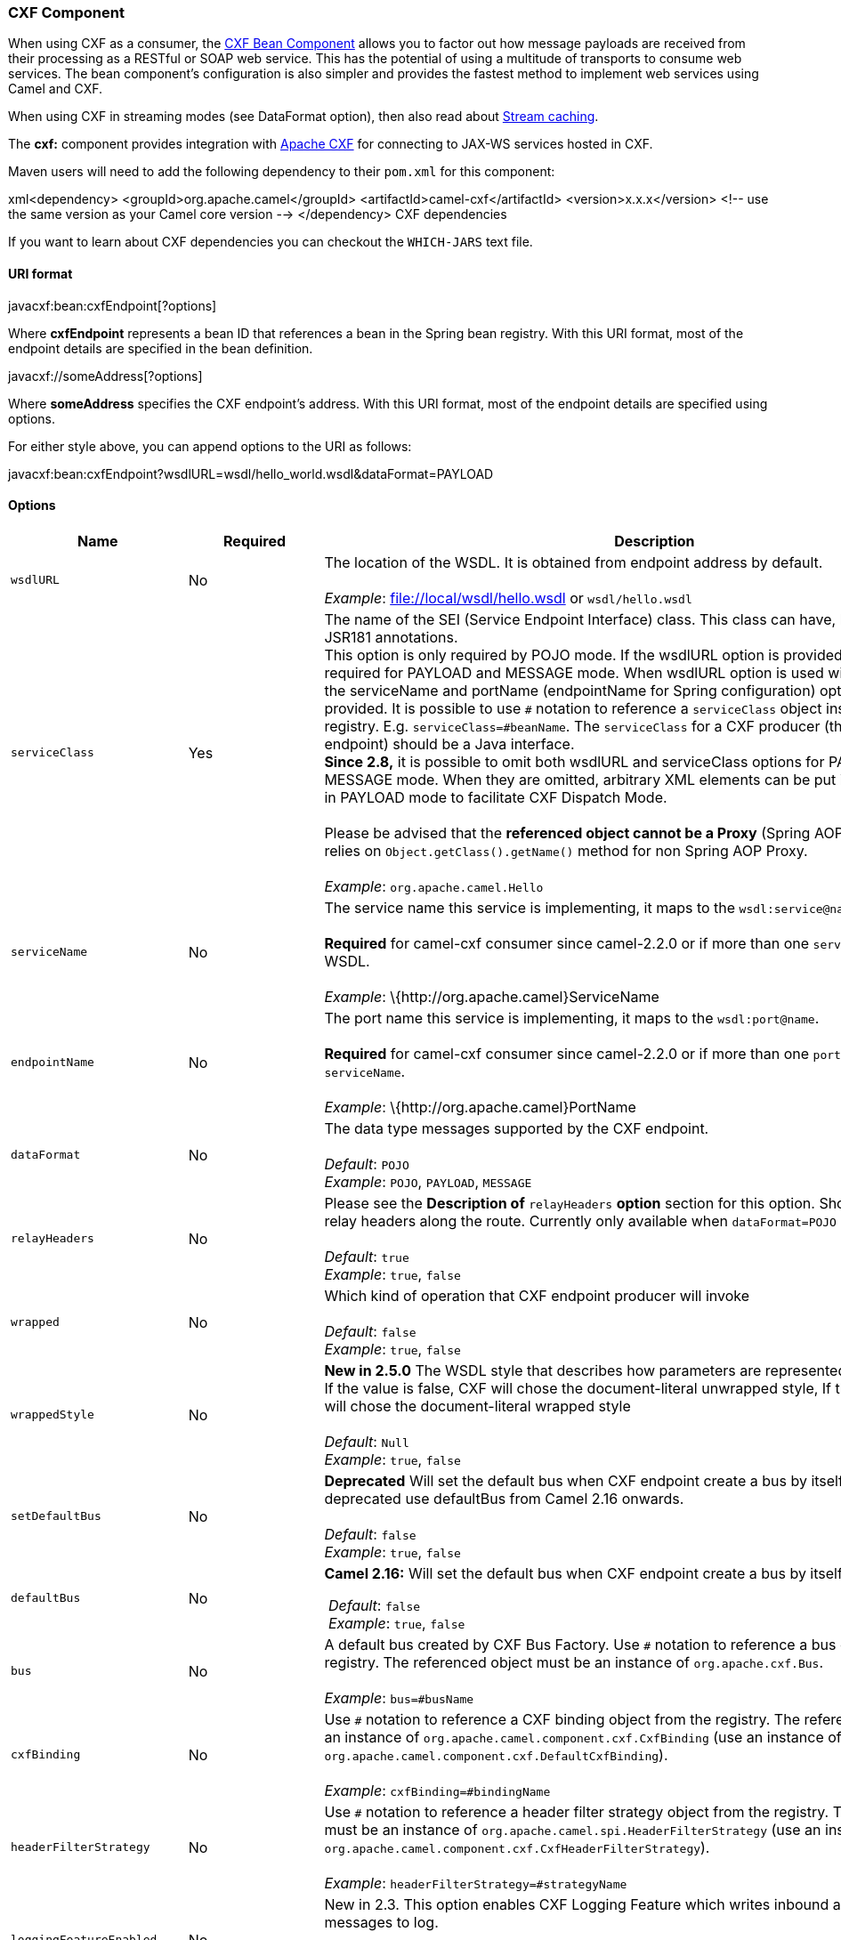 [[ConfluenceContent]]
[[CXF-CXFComponent]]
CXF Component
~~~~~~~~~~~~~

When using CXF as a consumer, the link:cxf-bean-component.html[CXF Bean
Component] allows you to factor out how message payloads are received
from their processing as a RESTful or SOAP web service. This has the
potential of using a multitude of transports to consume web services.
The bean component's configuration is also simpler and provides the
fastest method to implement web services using Camel and CXF.

When using CXF in streaming modes (see DataFormat option), then also
read about link:stream-caching.html[Stream caching].

The *cxf:* component provides integration with
http://cxf.apache.org[Apache CXF] for connecting to JAX-WS services
hosted in CXF.

Maven users will need to add the following dependency to their `pom.xml`
for this component:

xml<dependency> <groupId>org.apache.camel</groupId>
<artifactId>camel-cxf</artifactId> <version>x.x.x</version> <!-- use the
same version as your Camel core version --> </dependency> CXF
dependencies

If you want to learn about CXF dependencies you can checkout the
`WHICH-JARS` text file.

[[CXF-URIformat]]
URI format
^^^^^^^^^^

javacxf:bean:cxfEndpoint[?options]

Where *cxfEndpoint* represents a bean ID that references a bean in the
Spring bean registry. With this URI format, most of the endpoint details
are specified in the bean definition.

javacxf://someAddress[?options]

Where *someAddress* specifies the CXF endpoint's address. With this URI
format, most of the endpoint details are specified using options.

For either style above, you can append options to the URI as follows:

javacxf:bean:cxfEndpoint?wsdlURL=wsdl/hello_world.wsdl&dataFormat=PAYLOAD

[[CXF-Options]]
Options
^^^^^^^

[width="100%",cols="34%,33%,33%",options="header",]
|=======================================================================
|Name |Required |Description
|`wsdlURL` |No |The location of the WSDL. It is obtained from endpoint
address by default. +
 +
_Example_: file://local/wsdl/hello.wsdl or `wsdl/hello.wsdl`

|`serviceClass` |Yes |The name of the SEI (Service Endpoint Interface)
class. This class can have, but does not require, JSR181 annotations. +
This option is only required by POJO mode. If the wsdlURL option is
provided, serviceClass is not required for PAYLOAD and MESSAGE mode.
When wsdlURL option is used without serviceClass, the serviceName and
portName (endpointName for Spring configuration) options *MUST* be
provided. It is possible to use `#` notation to reference a
`serviceClass` object instance from the registry. E.g.
`serviceClass=#beanName`. The `serviceClass` for a CXF producer (that
is, the `to` endpoint) should be a Java interface. +
*Since 2.8,* it is possible to omit both wsdlURL and serviceClass
options for PAYLOAD and MESSAGE mode. When they are omitted, arbitrary
XML elements can be put in CxfPayload's body in PAYLOAD mode to
facilitate CXF Dispatch Mode. +
 +
Please be advised that the *referenced object cannot be a Proxy* (Spring
AOP Proxy is OK) as it relies on `Object.getClass().getName()` method
for non Spring AOP Proxy. +
 +
_Example_: `org.apache.camel.Hello`

|`serviceName` |No |The service name this service is implementing, it
maps to the `wsdl:service@name`. +
 +
*Required* for camel-cxf consumer since camel-2.2.0 or if more than one
`serviceName` is present in WSDL. +
 +
_Example_: \{http:­//org.apache.camel}ServiceName

|`endpointName` |No |The port name this service is implementing, it maps
to the `wsdl:port@name`. +
 +
*Required* for camel-cxf consumer since camel-2.2.0 or if more than one
`portName` is present under `serviceName`. +
 +
_Example_: \{http:­//org.apache.camel}PortName

|`dataFormat` |No |The data type messages supported by the CXF
endpoint. +
 +
_Default_: `POJO` +
_Example_: `POJO`, `PAYLOAD`, `MESSAGE`

|`relayHeaders` |No |Please see the *Description of* `relayHeaders`
*option* section for this option. Should a CXF endpoint relay headers
along the route. Currently only available when `dataFormat=POJO` +
 +
_Default_: `true` +
_Example_: `true`, `false`

|`wrapped` |No |Which kind of operation that CXF endpoint producer will
invoke +
 +
_Default_: `false` +
_Example_: `true`, `false`

|`wrappedStyle` |No |*New in 2.5.0* The WSDL style that describes how
parameters are represented in the SOAP body. If the value is false, CXF
will chose the document-literal unwrapped style, If the value is true,
CXF will chose the document-literal wrapped style +
 +
_Default_: `Null` +
_Example_: `true`, `false`

|`setDefaultBus` |No |*Deprecated* Will set the default bus when CXF
endpoint create a bus by itself. This option is deprecated use
defaultBus from Camel 2.16 onwards. +
 +
_Default_: `false` +
_Example_: `true`, `false`

|`defaultBus` + |No a|
*Camel 2.16:* Will set the default bus when CXF endpoint create a bus by
itself

 __Default__: `false`  +
 __Example__: `true`, `false`

|`bus` |No |A default bus created by CXF Bus Factory. Use `#` notation
to reference a bus object from the registry. The referenced object must
be an instance of `org.apache.cxf.Bus`. +
 +
_Example_: `bus=#busName`

|`cxfBinding` |No |Use `#` notation to reference a CXF binding object
from the registry. The referenced object must be an instance of
`org.apache.camel.component.cxf.CxfBinding` (use an instance of
`org.apache.camel.component.cxf.DefaultCxfBinding`). +
 +
_Example_: `cxfBinding=#bindingName`

|`headerFilterStrategy` |No |Use `#` notation to reference a header
filter strategy object from the registry. The referenced object must be
an instance of `org.apache.camel.spi.HeaderFilterStrategy` (use an
instance of `org.apache.camel.component.cxf.CxfHeaderFilterStrategy`). +
 +
_Example_: `headerFilterStrategy=#strategyName`

|`loggingFeatureEnabled` |No |New in 2.3. This option enables CXF
Logging Feature which writes inbound and outbound SOAP messages to
log. +
 +
_Default_: `false` +
_Example_: `loggingFeatureEnabled``=true`

|`defaultOperationName` |No |New in 2.4, this option will set the
default operationName that will be used by the CxfProducer which invokes
the remote service. +
 +
_Default_: `null` +
_Example_: `defaultOperationName``=greetMe`

|`defaultOperationNamespace` |No |New in 2.4. This option will set the
default operationNamespace that will be used by the CxfProducer which
invokes the remote service. +
 +
_Default_: `null` +
_Example_:
`defaultOperationNamespace``=``http://apache.org/hello_world_soap_http`

|`synchronous` |No |New in 2.5. This option will let cxf endpoint decide
to use sync or async API to do the underlying work. The default value is
false which means camel-cxf endpoint will try to use async API by
default. +
 +
_Default_: `false` +
_Example_: synchronous=true

|`publishedEndpointUrl` |No |New in 2.5. This option can override the
endpointUrl that published from the WSDL which can be accessed with
service address url plus ?wsdl. +
 +
_Default_: `null` +
_Example_: publshedEndpointUrl=http://example.com/service

|`properties.XXX` |No |*Camel 2.8:* Allows to set custom properties to
CXF in the endpoint uri. For example setting
`properties.mtom-enabled=true` to enable MTOM.
`properties.org.apache.cxf.interceptor.OneWayProcessorInterceptor.USE_ORIGINAL_THREAD=true `just
make sure the CXF doesn't switch the thread when start the invocation.

|`allowStreaming` |No |New in *Camel 2.8.2*. This option controls
whether the CXF component, when running in PAYLOAD mode (see below),
will DOM parse the incoming messages into DOM Elements or keep the
payload as a javax.xml.transform.Source object that would allow
streaming in some cases.

|`skipFaultLogging` |No |New in *Camel 2.11*. This option controls
whether the PhaseInterceptorChain skips logging the Fault that it
catches.

|`cxfEndpointConfigurer` + |No |New in *Camel 2.11*. This option could
apply the implementation of
`org.apache.camel.component.cxf.CxfEndpointConfigurer which `supports to
configure the CXF endpoint in  programmatic way. Since *Camel 2.15.0,*
user can configure the CXF server and client by implementing
configure\{Server|Client} method of `CxfEndpointConfigurer`.

|`username` |No |New in *Camel 2.12.3* This option is used to set the
basic authentication information of username for the CXF client.

|`password` |No |New in *Camel 2.12.3* This option is used to set the
basic authentication information of password for the CXF client.

|`continuationTimeout` |No a|
New in *Camel 2.14.0* This option is used to set the CXF continuation
timeout which could be used in CxfConsumer by default when the CXF
server is using Jetty or Servlet transport. (Before *Camel 2.14.0*,
CxfConsumer just set the continuation timeout to be 0, which means the
continuation suspend operation never timeout.)

_Default_: 30000 +
 _Example_: continuation=80000

|`cookieHandler` |No |New in *Camel 2.19.0:* Configure a cookie handler
to maintain a HTTP session
|=======================================================================

The `serviceName` and `portName` are
http://en.wikipedia.org/wiki/QName[QNames], so if you provide them be
sure to prefix them with their \{namespace} as shown in the examples
above.

[[CXF-Thedescriptionsofthedataformats]]
The descriptions of the dataformats
+++++++++++++++++++++++++++++++++++

[width="100%",cols="50%,50%",options="header",]
|=======================================================================
|DataFormat |Description
|`POJO` |POJOs (Plain old Java objects) are the Java parameters to the
method being invoked on the target server. Both Protocol and Logical
JAX-WS handlers are supported.

|`PAYLOAD` |`PAYLOAD` is the message payload (the contents of the
`soap:body`) after message configuration in the CXF endpoint is applied.
Only Protocol JAX-WS handler is supported. Logical JAX-WS handler is not
supported.

|`MESSAGE` |`MESSAGE` is the raw message that is received from the
transport layer. It is not suppose to touch or change Stream, some of
the CXF interceptors will be removed if you are using this kind of
DataFormat so you can't see any soap headers after the camel-cxf
consumer and JAX-WS handler is not supported.

|`CXF_MESSAGE` |New in *Camel 2.8.2*, `CXF_MESSAGE` allows for invoking
the full capabilities of CXF interceptors by converting the message from
the transport layer into a raw SOAP message
|=======================================================================

You can determine the data format mode of an exchange by retrieving the
exchange property, `CamelCXFDataFormat`. The exchange key constant is
defined in
`org.apache.camel.component.cxf.CxfConstants.DATA_FORMAT_PROPERTY`.

[[CXF-HowtoenableCXF'sLoggingOutInterceptorinMESSAGEmode]]
How to enable CXF's LoggingOutInterceptor in MESSAGE mode

CXF's `LoggingOutInterceptor` outputs outbound message that goes on the
wire to logging system (Java Util Logging). Since the
`LoggingOutInterceptor` is in `PRE_STREAM` phase (but `PRE_STREAM` phase
is removed in `MESSAGE` mode), you have to configure
`LoggingOutInterceptor` to be run during the `WRITE` phase. The
following is an
example.\{snippet:id=enableLoggingOutInterceptor|lang=xml|url=camel/trunk/components/camel-cxf/src/test/resources/org/apache/camel/component/cxf/LoggingInterceptorInMessageModeTest-context.xml}

[[CXF-DescriptionofrelayHeadersoption]]
Description of relayHeaders option
++++++++++++++++++++++++++++++++++

There are _in-band_ and _out-of-band_ on-the-wire headers from the
perspective of a JAXWS WSDL-first developer.

The _in-band_ headers are headers that are explicitly defined as part of
the WSDL binding contract for an endpoint such as SOAP headers.

The _out-of-band_ headers are headers that are serialized over the wire,
but are not explicitly part of the WSDL binding contract.

Headers relaying/filtering is bi-directional.

When a route has a CXF endpoint and the developer needs to have
on-the-wire headers, such as SOAP headers, be relayed along the route to
be consumed say by another JAXWS endpoint, then `relayHeaders` should be
set to `true`, which is the default value.

[[CXF-AvailableonlyinPOJOmode]]
Available only in POJO mode

The `relayHeaders=true` express an intent to relay the headers. The
actual decision on whether a given header is relayed is delegated to a
pluggable instance that implements the `MessageHeadersRelay` interface.
A concrete implementation of `MessageHeadersRelay` will be consulted to
decide if a header needs to be relayed or not. There is already an
implementation of `SoapMessageHeadersRelay` which binds itself to
well-known SOAP name spaces. Currently only out-of-band headers are
filtered, and in-band headers will always be relayed when
`relayHeaders=true`. If there is a header on the wire, whose name space
is unknown to the runtime, then a fall back `DefaultMessageHeadersRelay`
will be used, which simply allows all headers to be relayed.

The `relayHeaders=false` setting asserts that all headers in-band and
out-of-band will be dropped.

You can plugin your own `MessageHeadersRelay` implementations overriding
or adding additional ones to the list of relays. In order to override a
preloaded relay instance just make sure that your `MessageHeadersRelay`
implementation services the same name spaces as the one you looking to
override. Also note, that the overriding relay has to service all of the
name spaces as the one you looking to override, or else a runtime
exception on route start up will be thrown as this would introduce an
ambiguity in name spaces to relay instance mappings.

xml<cxf:cxfEndpoint ...> <cxf:properties> <entry
key="org.apache.camel.cxf.message.headers.relays"> <list> <ref
bean="customHeadersRelay"/> </list> </entry> </cxf:properties>
</cxf:cxfEndpoint> <bean id="customHeadersRelay"
class="org.apache.camel.component.cxf.soap.headers.CustomHeadersRelay"/>

Take a look at the tests that show how you'd be able to relay/drop
headers here:

https://svn.apache.org/repos/asf/camel/branches/camel-1.x/components/camel-cxf/src/test/java/org/apache/camel/component/cxf/soap/headers/CxfMessageHeadersRelayTest.java

[[CXF-ChangessinceRelease2.0]]
Changes since Release 2.0

* `POJO` and `PAYLOAD` modes are supported. In `POJO` mode, only
out-of-band message headers are available for filtering as the in-band
headers have been processed and removed from header list by CXF. The
in-band headers are incorporated into the `MessageContentList` in POJO
mode. The `camel-cxf` component does make any attempt to remove the
in-band headers from the `MessageContentList`. If filtering of in-band
headers is required, please use `PAYLOAD` mode or plug in a (pretty
straightforward) CXF interceptor/JAXWS Handler to the CXF endpoint.
* The Message Header Relay mechanism has been merged into
`CxfHeaderFilterStrategy`. The `relayHeaders` option, its semantics, and
default value remain the same, but it is a property of
`CxfHeaderFilterStrategy`. +
Here is an example of configuring
it.\{snippet:id=dropAllMessageHeadersStrategy|lang=xml|url=camel/trunk/components/camel-cxf/src/test/resources/org/apache/camel/component/cxf/soap/headers/CxfMessageHeadersRelayTest-context.xml}Then,
your endpoint can reference the
`CxfHeaderFilterStrategy`.\{snippet:id=noRelayRoute|lang=xml|url=camel/trunk/components/camel-cxf/src/test/resources/org/apache/camel/component/cxf/soap/headers/CxfMessageHeadersRelayTest-context.xml}
* The `MessageHeadersRelay` interface has changed slightly and has been
renamed to `MessageHeaderFilter`. It is a property of
`CxfHeaderFilterStrategy`. Here is an example of configuring user
defined Message Header
Filters:\{snippet:id=customMessageFilterStrategy|lang=xml|url=camel/trunk/components/camel-cxf/src/test/resources/org/apache/camel/component/cxf/soap/headers/CxfMessageHeadersRelayTest-context.xml}
* Other than `relayHeaders`, there are new properties that can be
configured in `CxfHeaderFilterStrategy`.
+
[width="100%",cols="34%,33%,33%",options="header",]
|=======================================================================
|Name |Required |Description
|`relayHeaders` |No |All message headers will be processed by Message
Header Filters +
 +
_Type_: `boolean` +
_Default_: `true`

|`relayAllMessageHeaders` |No |All message headers will be propagated
(without processing by Message Header Filters) +
 +
_Type_: `boolean` +
_Default_: `false`

|`allowFilterNamespaceClash` |No |If two filters overlap in activation
namespace, the property control how it should be handled. If the value
is `true`, last one wins. If the value is `false`, it will throw an
exception +
 +
_Type_: `boolean` +
_Default_: `false`
|=======================================================================
+
[[CXF-ConfiguretheCXFendpointswithSpring]]
Configure the CXF endpoints with Spring
^^^^^^^^^^^^^^^^^^^^^^^^^^^^^^^^^^^^^^^
+
You can configure the CXF endpoint with the Spring configuration file
shown below, and you can also embed the endpoint into the `camelContext`
tags. When you are invoking the service endpoint, you can set the
`operationName` and `operationNamespace` headers to explicitly state
which operation you are calling.
+
xml<beans xmlns="http://www.springframework.org/schema/beans"
xmlns:xsi="http://www.w3.org/2001/XMLSchema-instance"
xmlns:cxf="http://camel.apache.org/schema/cxf" xsi:schemaLocation="
http://www.springframework.org/schema/beans
http://www.springframework.org/schema/beans/spring-beans.xsd
http://camel.apache.org/schema/cxf
http://camel.apache.org/schema/cxf/camel-cxf.xsd
http://camel.apache.org/schema/spring
http://camel.apache.org/schema/spring/camel-spring.xsd">
<cxf:cxfEndpoint id="routerEndpoint"
address="http://localhost:9003/CamelContext/RouterPort"
serviceClass="org.apache.hello_world_soap_http.GreeterImpl"/>
<cxf:cxfEndpoint id="serviceEndpoint"
address="http://localhost:9000/SoapContext/SoapPort"
wsdlURL="testutils/hello_world.wsdl"
serviceClass="org.apache.hello_world_soap_http.Greeter"
endpointName="s:SoapPort" serviceName="s:SOAPService"
xmlns:s="http://apache.org/hello_world_soap_http" /> <camelContext
id="camel" xmlns="http://camel.apache.org/schema/spring"> <route> <from
uri="cxf:bean:routerEndpoint" /> <to uri="cxf:bean:serviceEndpoint" />
</route> </camelContext> </beans>
+
Be sure to include the JAX-WS `schemaLocation` attribute specified on
the root beans element. This allows CXF to validate the file and is
required. Also note the namespace declarations at the end of the
`<cxf:cxfEndpoint/>` tag--these are required because the combined
\{`namespace}localName` syntax is presently not supported for this tag's
attribute values.
+
The `cxf:cxfEndpoint` element supports many additional attributes:
+
[width="100%",cols="50%,50%",options="header",]
|=======================================================================
|Name |Value
|`PortName` |The endpoint name this service is implementing, it maps to
the `wsdl:port@name`. In the format of `ns:PORT_NAME` where `ns` is a
namespace prefix valid at this scope.

|`serviceName` |The service name this service is implementing, it maps
to the `wsdl:service@name`. In the format of `ns:SERVICE_NAME` where
`ns` is a namespace prefix valid at this scope.

|`wsdlURL` |The location of the WSDL. Can be on the classpath, file
system, or be hosted remotely.

|`bindingId` |The `bindingId` for the service model to use.

|`address` |The service publish address.

|`bus` |The bus name that will be used in the JAX-WS endpoint.

|`serviceClass` |The class name of the SEI (Service Endpoint Interface)
class which could have JSR181 annotation or not.
|=======================================================================
+
It also supports many child elements:
+
[width="100%",cols="50%,50%",options="header",]
|=======================================================================
|Name |Value
|`cxf:inInterceptors` |The incoming interceptors for this endpoint. A
list of `<bean>` or `<ref>`.

|`cxf:inFaultInterceptors` |The incoming fault interceptors for this
endpoint. A list of `<bean>` or `<ref>`.

|`cxf:outInterceptors` |The outgoing interceptors for this endpoint. A
list of `<bean>` or `<ref>`.

|`cxf:outFaultInterceptors` |The outgoing fault interceptors for this
endpoint. A list of `<bean>` or `<ref>`.

|`cxf:properties` |A properties map which should be supplied to the
JAX-WS endpoint. See below.

|`cxf:handlers` |A JAX-WS handler list which should be supplied to the
JAX-WS endpoint. See below.

|`cxf:dataBinding` |You can specify the which `DataBinding` will be use
in the endpoint. This can be supplied using the Spring
`<bean class="MyDataBinding"/>` syntax.

|`cxf:binding` |You can specify the `BindingFactory` for this endpoint
to use. This can be supplied using the Spring
`<bean class="MyBindingFactory"/>` syntax.

|`cxf:features` |The features that hold the interceptors for this
endpoint. A list of \{\{<bean>}}s or \{\{<ref>}}s

|`cxf:schemaLocations` |The schema locations for endpoint to use. A list
of \{\{<schemaLocation>}}s

|`cxf:serviceFactory` |The service factory for this endpoint to use.
This can be supplied using the Spring `<bean class="MyServiceFactory"/>`
syntax
|=======================================================================
+
 

You can find more advanced examples that show how to provide
interceptors, properties and handlers on the CXF
https://cwiki.apache.org/CXF20DOC/JAX-WS+Configuration[JAX-WS
Configuration page].

*NOTE* +
You can use cxf:properties to set the camel-cxf endpoint's dataFormat
and setDefaultBus properties from spring configuration file.

xml<cxf:cxfEndpoint id="testEndpoint"
address="http://localhost:9000/router"
serviceClass="org.apache.camel.component.cxf.HelloService"
endpointName="s:PortName" serviceName="s:ServiceName"
xmlns:s="http://www.example.com/test"> <cxf:properties> <entry
key="dataFormat" value="MESSAGE"/> <entry key="setDefaultBus"
value="true"/> </cxf:properties> </cxf:cxfEndpoint>

[[CXF-ConfiguringtheCXFEndpointswithApacheAriesBlueprint.]]
Configuring the CXF Endpoints with Apache Aries Blueprint.
^^^^^^^^^^^^^^^^^^^^^^^^^^^^^^^^^^^^^^^^^^^^^^^^^^^^^^^^^^

Since camel 2.8 there is support for utilizing aries blueprint
dependency injection for your CXF endpoints. +
The schema utilized is very similar to the spring schema so the
transition is fairly transparent.

Example

xml<blueprint xmlns="http://www.osgi.org/xmlns/blueprint/v1.0.0"
xmlns:xsi="http://www.w3.org/2001/XMLSchema-instance"
xmlns:cm="http://aries.apache.org/blueprint/xmlns/blueprint-cm/v1.0.0"
xmlns:camel-cxf="http://camel.apache.org/schema/blueprint/cxf"
xmlns:cxfcore="http://cxf.apache.org/blueprint/core"
xsi:schemaLocation="http://www.osgi.org/xmlns/blueprint/v1.0.0
https://www.osgi.org/xmlns/blueprint/v1.0.0/blueprint.xsd">
<camel-cxf:cxfEndpoint id="routerEndpoint"
address="http://localhost:9001/router"
serviceClass="org.apache.servicemix.examples.cxf.HelloWorld">
<camel-cxf:properties> <entry key="dataFormat" value="MESSAGE"/>
</camel-cxf:properties> </camel-cxf:cxfEndpoint> <camel-cxf:cxfEndpoint
id="serviceEndpoint"
address="http://localhost:9000/SoapContext/SoapPort"
serviceClass="org.apache.servicemix.examples.cxf.HelloWorld">
</camel-cxf:cxfEndpoint> <camelContext
xmlns="http://camel.apache.org/schema/blueprint"> <route> <from
uri="routerEndpoint"/> <to uri="log:request"/> </route> </camelContext>
</blueprint>

Currently the endpoint element is the first supported CXF
namespacehandler.

You can also use the bean references just as in spring

xml<blueprint xmlns="http://www.osgi.org/xmlns/blueprint/v1.0.0"
xmlns:xsi="http://www.w3.org/2001/XMLSchema-instance"
xmlns:cm="http://aries.apache.org/blueprint/xmlns/blueprint-cm/v1.0.0"
xmlns:jaxws="http://cxf.apache.org/blueprint/jaxws"
xmlns:cxf="http://cxf.apache.org/blueprint/core"
xmlns:camel="http://camel.apache.org/schema/blueprint"
xmlns:camelcxf="http://camel.apache.org/schema/blueprint/cxf"
xsi:schemaLocation=" http://www.osgi.org/xmlns/blueprint/v1.0.0
https://www.osgi.org/xmlns/blueprint/v1.0.0/blueprint.xsd
http://cxf.apache.org/blueprint/jaxws
http://cxf.apache.org/schemas/blueprint/jaxws.xsd
http://cxf.apache.org/blueprint/core
http://cxf.apache.org/schemas/blueprint/core.xsd ">
<camelcxf:cxfEndpoint id="reportIncident"
address="/camel-example-cxf-blueprint/webservices/incident"
wsdlURL="META-INF/wsdl/report_incident.wsdl"
serviceClass="org.apache.camel.example.reportincident.ReportIncidentEndpoint">
</camelcxf:cxfEndpoint> <bean id="reportIncidentRoutes"
class="org.apache.camel.example.reportincident.ReportIncidentRoutes" />
<camelContext xmlns="http://camel.apache.org/schema/blueprint">
<routeBuilder ref="reportIncidentRoutes"/> </camelContext> </blueprint>

[[CXF-Howtomakethecamel-cxfcomponentuselog4jinsteadofjava.util.logging]]
How to make the camel-cxf component use log4j instead of
java.util.logging
^^^^^^^^^^^^^^^^^^^^^^^^^^^^^^^^^^^^^^^^^^^^^^^^^^^^^^^^^^^^^^^^^^^^^^^^^^

CXF's default logger is `java.util.logging`. If you want to change it to
log4j, proceed as follows. Create a file, in the classpath, named
`META-INF/cxf/org.apache.cxf.logger`. This file should contain the
fully-qualified name of the class,
`org.apache.cxf.common.logging.Log4jLogger`, with no comments, on a
single line.

[[CXF-Howtoletcamel-cxfresponsemessagewithxmlstartdocument]]
How to let camel-cxf response message with xml start document
^^^^^^^^^^^^^^^^^^^^^^^^^^^^^^^^^^^^^^^^^^^^^^^^^^^^^^^^^^^^^

If you are using some SOAP client such as PHP, you will get this kind of
error, because CXF doesn't add the XML start document "<?xml
version="1.0" encoding="utf-8"?>"

Error:sendSms: SoapFault exception: [Client] looks like we got no XML
document in [...]

To resolved this issue, you just need to tell StaxOutInterceptor to
write the XML start document for
you.\{snippet:id=example|lang=xml|url=camel/trunk/components/camel-cxf/src/test/java/org/apache/camel/component/cxf/WriteXmlDeclarationInterceptor.java}You
can add a customer interceptor like this and configure it into you
camel-cxf
endpont\{snippet:id=example|lang=xml|url=camel/trunk/components/camel-cxf/src/test/resources/org/apache/camel/component/cxf/GreeterEndpointsRouterContext.xml}Or
adding a message header for it like this if you are using *Camel 2.4*.

// set up the response context which force start document Map<String,
Object> map = new HashMap<String, Object>();
map.put("org.apache.cxf.stax.force-start-document", Boolean.TRUE);
exchange.getOut().setHeader(Client.RESPONSE_CONTEXT, map);

[[CXF-HowtooverridetheCXFproduceraddressfrommessageheader]]
How to override the CXF producer address from message header
^^^^^^^^^^^^^^^^^^^^^^^^^^^^^^^^^^^^^^^^^^^^^^^^^^^^^^^^^^^^

The `camel-cxf` producer supports to override the services address by
setting the message with the key of "CamelDestinationOverrideUrl".

// set up the service address from the message header to override the
setting of CXF endpoint
exchange.getIn().setHeader(Exchange.DESTINATION_OVERRIDE_URL,
constant(getServiceAddress()));

[[CXF-Howtoconsumeamessagefromacamel-cxfendpointinPOJOdataformat]]
How to consume a message from a camel-cxf endpoint in POJO data format
^^^^^^^^^^^^^^^^^^^^^^^^^^^^^^^^^^^^^^^^^^^^^^^^^^^^^^^^^^^^^^^^^^^^^^

The `camel-cxf` endpoint consumer POJO data format is based on the
http://cwiki.apache.org/CXF20DOC/invokers.html[cxf invoker], so the
message header has a property with the name of
`CxfConstants.OPERATION_NAME` and the message body is a list of the SEI
method
parameters.\{snippet:id=personProcessor|lang=java|url=camel/trunk/components/camel-cxf/src/test/java/org/apache/camel/wsdl_first/PersonProcessor.java}

[[CXF-Howtopreparethemessageforthecamel-cxfendpointinPOJOdataformat]]
How to prepare the message for the camel-cxf endpoint in POJO data
format
^^^^^^^^^^^^^^^^^^^^^^^^^^^^^^^^^^^^^^^^^^^^^^^^^^^^^^^^^^^^^^^^^^^^^^^^^

The `camel-cxf` endpoint producer is based on the
https://svn.apache.org/repos/asf/cxf/trunk/api/src/main/java/org/apache/cxf/endpoint/Client.java[cxf
client API]. First you need to specify the operation name in the message
header, then add the method parameters to a list, and initialize the
message with this parameter list. The response message's body is a
messageContentsList, you can get the result from that list.

If you don't specify the operation name in the message header,
`CxfProducer` will try to use the `defaultOperationName `from
`CxfEndpoint`, if there is no `defaultOperationName` set on
`CxfEndpoint`, it will pickup the first operationName from the Operation
list.

If you want to get the object array from the message body, you can get
the body using `message.getbody(Object[].class)`, as
follows:\{snippet:id=sending|lang=java|url=camel/trunk/components/camel-cxf/src/test/java/org/apache/camel/component/cxf/CxfProducerRouterTest.java}

[[CXF-Howtodealwiththemessageforacamel-cxfendpointinPAYLOADdataformat]]
How to deal with the message for a camel-cxf endpoint in PAYLOAD data
format
^^^^^^^^^^^^^^^^^^^^^^^^^^^^^^^^^^^^^^^^^^^^^^^^^^^^^^^^^^^^^^^^^^^^^^^^^^^^

`PAYLOAD` means that you process the payload message from the SOAP
envelope. You can use the `Header.HEADER_LIST` as the key to set or get
the SOAP headers and use the `List<Element>` to set or get SOAP body
elements. +
`Message.getBody()` will return an
`org.apache.camel.component.cxf.CxfPayload` object, which has getters
for SOAP message headers and Body elements. This change enables
decoupling the native CXF message from the Camel
message.\{snippet:id=payload|lang=java|url=camel/trunk/components/camel-cxf/src/test/java/org/apache/camel/component/cxf/CxfConsumerPayloadTest.java}

[[CXF-HowtogetandsetSOAPheadersinPOJOmode]]
How to get and set SOAP headers in POJO mode
^^^^^^^^^^^^^^^^^^^^^^^^^^^^^^^^^^^^^^^^^^^^

`POJO` means that the data format is a "list of Java objects" when the
Camel-cxf endpoint produces or consumes Camel exchanges. Even though
Camel expose message body as POJOs in this mode, Camel-cxf still
provides access to read and write SOAP headers. However, since CXF
interceptors remove in-band SOAP headers from Header list after they
have been processed, only out-of-band SOAP headers are available to
Camel-cxf in POJO mode.

The following example illustrate how to get/set SOAP headers. Suppose we
have a route that forwards from one Camel-cxf endpoint to another. That
is, SOAP Client -> Camel -> CXF service. We can attach two processors to
obtain/insert SOAP headers at (1) before request goes out to the CXF
service and (2) before response comes back to the SOAP Client. Processor
(1) and (2) in this example are InsertRequestOutHeaderProcessor and
InsertResponseOutHeaderProcessor. Our route looks like
this:\{snippet:id=processSoapHeaderRoute|lang=xml|url=camel/trunk/components/camel-cxf/src/test/resources/org/apache/camel/component/cxf/soap/headers/CxfMessageHeadersRelayTest-context.xml}SOAP
headers are propagated to and from Camel Message headers. The Camel
message header name is "org.apache.cxf.headers.Header.list" which is a
constant defined in CXF (org.apache.cxf.headers.Header.HEADER_LIST). The
header value is a List of CXF SoapHeader objects
(org.apache.cxf.binding.soap.SoapHeader). The following snippet is the
InsertResponseOutHeaderProcessor (that insert a new SOAP header in the
response message). The way to access SOAP headers in both
InsertResponseOutHeaderProcessor and InsertRequestOutHeaderProcessor are
actually the same. The only difference between the two processors is
setting the direction of the inserted SOAP
header.\{snippet:id=InsertResponseOutHeaderProcessor|lang=java|url=camel/trunk/components/camel-cxf/src/test/java/org/apache/camel/component/cxf/soap/headers/CxfMessageHeadersRelayTest.java}

[[CXF-HowtogetandsetSOAPheadersinPAYLOADmode]]
How to get and set SOAP headers in PAYLOAD mode
^^^^^^^^^^^^^^^^^^^^^^^^^^^^^^^^^^^^^^^^^^^^^^^

We've already shown how to access SOAP message (CxfPayload object) in
PAYLOAD mode (See "How to deal with the message for a camel-cxf endpoint
in PAYLOAD data format").

Once you obtain a CxfPayload object, you can invoke the
CxfPayload.getHeaders() method that returns a List of DOM Elements (SOAP
headers).\{snippet:id=payload|lang=java|url=camel/trunk/components/camel-cxf/src/test/java/org/apache/camel/component/cxf/CxfPayLoadSoapHeaderTest.java}Since
Camel 2.16.0, you can also use the same way as described in sub-chapter
"How to get and set SOAP headers in POJO mode" to set or get the SOAP
headers. So, you can use now the
header "org.apache.cxf.headers.Header.list" to get and set a list of
SOAP headers.This does also mean that if you have a route that forwards
from one Camel-cxf endpoint to another (SOAP Client -> Camel -> CXF
service), now also the SOAP headers sent by the SOAP client are
forwarded to the CXF service. If you do not want that these headers are
forwarded you have to remove them in the Camel header
"org.apache.cxf.headers.Header.list".

[[CXF-SOAPheadersarenotavailableinMESSAGEmode]]
SOAP headers are not available in MESSAGE mode
^^^^^^^^^^^^^^^^^^^^^^^^^^^^^^^^^^^^^^^^^^^^^^

SOAP headers are not available in MESSAGE mode as SOAP processing is
skipped.

[[CXF-HowtothrowaSOAPFaultfromCamel]]
How to throw a SOAP Fault from Camel
^^^^^^^^^^^^^^^^^^^^^^^^^^^^^^^^^^^^

If you are using a `camel-cxf` endpoint to consume the SOAP request, you
may need to throw the SOAP Fault from the camel context. +
Basically, you can use the `throwFault` DSL to do that; it works for
`POJO`, `PAYLOAD` and `MESSAGE` data format. +
You can define the soap fault like
this\{snippet:id=FaultDefine|lang=java|url=camel/trunk/components/camel-cxf/src/test/java/org/apache/camel/component/cxf/CxfCustomizedExceptionTest.java}Then
throw it as you
like\{snippet:id=ThrowFault|lang=java|url=camel/trunk/components/camel-cxf/src/test/java/org/apache/camel/component/cxf/CxfCustomizedExceptionTest.java}If
your CXF endpoint is working in the `MESSAGE` data format, you could set
the the SOAP Fault message in the message body and set the response code
in the message
header.\{snippet:id=MessageStreamFault|lang=java|url=camel/trunk/components/camel-cxf/src/test/java/org/apache/camel/component/cxf/CxfMessageStreamExceptionTest.java}Same
for using POJO data format. You can set the SOAPFault on the out body
and also indicate it's a fault by calling
Message.setFault(true):\{snippet:id=onException|lang=java|url=camel/trunk/components/camel-cxf/src/test/java/org/apache/camel/component/cxf/CxfMessageStreamExceptionTest.java}

[[CXF-Howtopropagateacamel-cxfendpoint'srequestandresponsecontext]]
How to propagate a camel-cxf endpoint's request and response context
^^^^^^^^^^^^^^^^^^^^^^^^^^^^^^^^^^^^^^^^^^^^^^^^^^^^^^^^^^^^^^^^^^^^

https://svn.apache.org/repos/asf/cxf/trunk/api/src/main/java/org/apache/cxf/endpoint/Client.java[cxf
client API] provides a way to invoke the operation with request and
response context. If you are using a `camel-cxf` endpoint producer to
invoke the outside web service, you can set the request context and get
response context with the following code:

java CxfExchange exchange =
(CxfExchange)template.send(getJaxwsEndpointUri(), new Processor() \{
public void process(final Exchange exchange) \{ final List<String>
params = new ArrayList<String>(); params.add(TEST_MESSAGE); // Set the
request context to the inMessage Map<String, Object> requestContext =
new HashMap<String, Object>();
requestContext.put(BindingProvider.ENDPOINT_ADDRESS_PROPERTY,
JAXWS_SERVER_ADDRESS); exchange.getIn().setBody(params);
exchange.getIn().setHeader(Client.REQUEST_CONTEXT , requestContext);
exchange.getIn().setHeader(CxfConstants.OPERATION_NAME,
GREET_ME_OPERATION); } }); org.apache.camel.Message out =
exchange.getOut(); // The output is an object array, the first element
of the array is the return value Object\[\] output =
out.getBody(Object\[\].class); LOG.info("Received output text: " +
output\[0\]); // Get the response context form outMessage Map<String,
Object> responseContext =
CastUtils.cast((Map)out.getHeader(Client.RESPONSE_CONTEXT));
assertNotNull(responseContext); assertEquals("Get the wrong wsdl
opertion name", "\{http://apache.org/hello_world_soap_http}greetMe",
responseContext.get("javax.xml.ws.wsdl.operation").toString());

[[CXF-AttachmentSupport]]
Attachment Support
^^^^^^^^^^^^^^^^^^

*POJO Mode:* Both SOAP with Attachment and MTOM are supported (see
example in Payload Mode for enabling MTOM).  However, SOAP with
Attachment is not tested.  Since attachments are marshalled and
unmarshalled into POJOs, users typically do not need to deal with the
attachment themself.  Attachments are propagated to Camel message's
attachments if the MTOM is not enabled, since 2.12.3.  So, it is
possible to retreive attachments by Camel Message API

DataHandler Message.getAttachment(String id)

.

*Payload Mode:* MTOM is supported since 2.1. Attachments can be
retrieved by Camel Message APIs mentioned above. SOAP with Attachment
(SwA) is supported and attachments can be retrieved since 2.5. SwA is
the default (same as setting the CXF endpoint property "mtom-enabled" to
false). 

To enable MTOM, set the CXF endpoint property "mtom-enabled" to _true_.
(I believe you can only do it with
Spring.)\{snippet:id=enableMtom|lang=xml|url=camel/trunk/components/camel-cxf/src/test/resources/org/apache/camel/component/cxf/mtom/CxfMtomRouterPayloadModeTest-context.xml}You
can produce a Camel message with attachment to send to a CXF endpoint in
Payload
mode.\{snippet:id=producer|lang=java|url=camel/trunk/components/camel-cxf/src/test/java/org/apache/camel/component/cxf/mtom/CxfMtomProducerPayloadModeTest.java}You
can also consume a Camel message received from a CXF endpoint in Payload
mode.\{snippet:id=consumer|lang=java|url=camel/trunk/components/camel-cxf/src/test/java/org/apache/camel/component/cxf/mtom/CxfMtomConsumerPayloadModeTest.java}*Message
Mode:* Attachments are not supported as it does not process the message
at all.

*CXF_MESSAGE Mode*: MTOM is supported, and Attachments can be retrieved
by Camel Message APIs mentioned above. Note that when receiving a
multipart (i.e. MTOM) message the default SOAPMessage to String
converter will provide the complete multipart payload on the body. If
you require just the SOAP XML as a String, you can set the message body
with message.getSOAPPart(), and Camel convert can do the rest of work
for you.

[[CXF-StreamingSupportinPAYLOADmode]]
Streaming Support in PAYLOAD mode
^^^^^^^^^^^^^^^^^^^^^^^^^^^^^^^^^

In 2.8.2, the camel-cxf component now supports streaming of incoming
messages when using PAYLOAD mode. Previously, the incoming messages
would have been completely DOM parsed. For large messages, this is time
consuming and uses a significant amount of memory. Starting in 2.8.2,
the incoming messages can remain as a javax.xml.transform.Source while
being routed and, if nothing modifies the payload, can then be directly
streamed out to the target destination. For common "simple proxy" use
cases (example: from("cxf:...").to("cxf:...")), this can provide very
significant performance increases as well as significantly lowered
memory requirements.

However, there are cases where streaming may not be appropriate or
desired. Due to the streaming nature, invalid incoming XML may not be
caught until later in the processing chain. Also, certain actions may
require the message to be DOM parsed anyway (like WS-Security or message
tracing and such) in which case the advantages of the streaming is
limited. At this point, there are two ways to control the streaming:

* Endpoint property: you can add "allowStreaming=false" as an endpoint
property to turn the streaming on/off.

* Component property: the CxfComponent object also has an allowStreaming
property that can set the default for endpoints created from that
component.

Global system property: you can add a system property of
"org.apache.camel.component.cxf.streaming" to "false" to turn if off.
That sets the global default, but setting the endpoint property above
will override this value for that endpoint.

[[CXF-UsingthegenericCXFDispatchmode]]
Using the generic CXF Dispatch mode
^^^^^^^^^^^^^^^^^^^^^^^^^^^^^^^^^^^

From 2.8.0, the camel-cxf component supports the generic
https://cxf.apache.org/docs/jax-ws-dispatch-api.html[CXF dispatch
mode] that can transport messages of arbitrary structures (i.e., not
bound to a specific XML schema). To use this mode, you simply omit
specifying the wsdlURL and serviceClass attributes of the CXF endpoint.

xml<cxf:cxfEndpoint id="testEndpoint"
address="http://localhost:9000/SoapContext/SoapAnyPort">
<cxf:properties> <entry key="dataFormat" value="PAYLOAD"/>
</cxf:properties> </cxf:cxfEndpoint>

It is noted that the default CXF dispatch client does not send a
specific SOAPAction header. Therefore, when the target service requires
a specific SOAPAction value, it is supplied in the Camel header using
the key SOAPAction (case-insensitive).

 

link:endpoint-see-also.html[Endpoint See Also]

